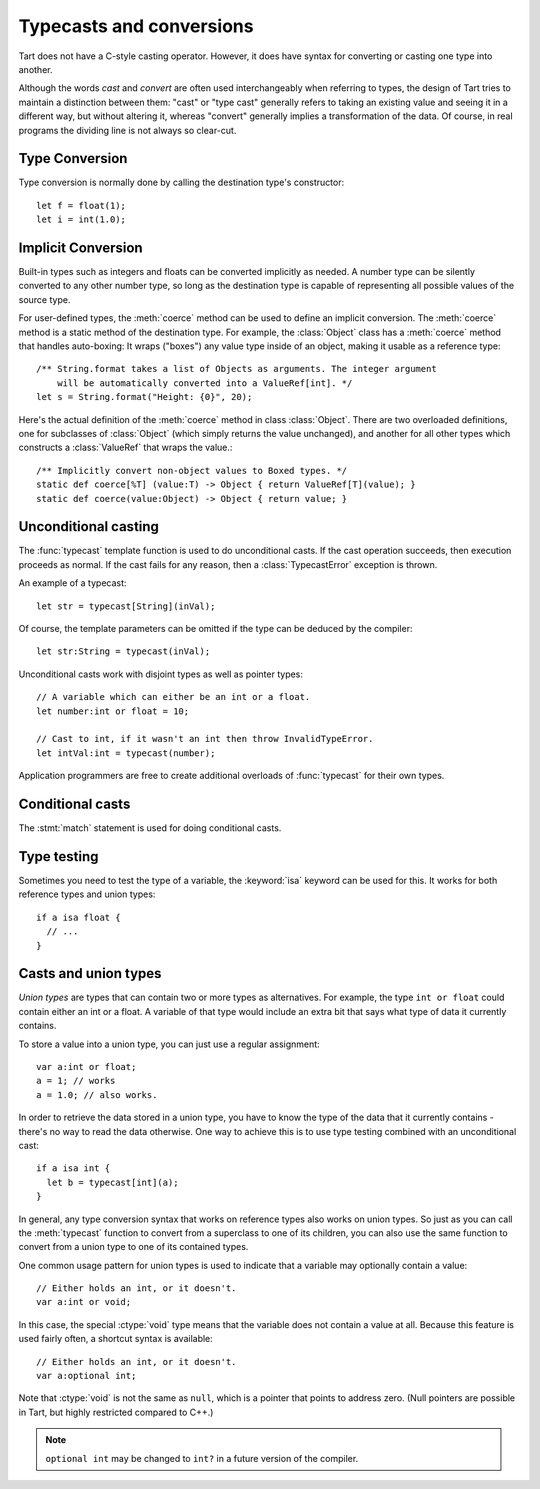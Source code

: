 .. highlight:: tart
  :linenothreshold: 30

.. index::
  single: casting vs. converting

Typecasts and conversions
=========================

Tart does not have a C-style casting operator. However, it does have syntax for converting or
casting one type into another.

Although the words *cast* and *convert* are often used interchangeably when referring
to types, the design of Tart tries to maintain a distinction between them: "cast" or "type cast"
generally refers to taking an existing value and seeing it in a different way, but without
altering it, whereas "convert" generally implies a transformation of the data. Of course, in
real programs the dividing line is not always so clear-cut.

.. index::
  pair: type; conversion

Type Conversion
---------------

Type conversion is normally done by calling the destination type's constructor::

  let f = float(1);
  let i = int(1.0);

.. index::
  triple: implicit; type; conversion

Implicit Conversion
-------------------

Built-in types such as integers and floats can be converted implicitly as needed. A number type
can be silently converted to any other number type, so long as the destination type is capable
of representing all possible values of the source type.

For user-defined types, the :meth:`coerce` method can be used to define an implicit conversion.
The :meth:`coerce` method is a static method of the destination type. For example, the
:class:`Object` class has a :meth:`coerce` method that handles auto-boxing: It wraps ("boxes")
any value type inside of an object, making it usable as a reference type::

  /** String.format takes a list of Objects as arguments. The integer argument
      will be automatically converted into a ValueRef[int]. */
  let s = String.format("Height: {0}", 20);

Here's the actual definition of the :meth:`coerce` method in class :class:`Object`. There
are two overloaded definitions, one for subclasses of :class:`Object` (which simply
returns the value unchanged), and another for all other types which constructs a
:class:`ValueRef` that wraps the value.::

  /** Implicitly convert non-object values to Boxed types. */
  static def coerce[%T] (value:T) -> Object { return ValueRef[T](value); }
  static def coerce(value:Object) -> Object { return value; }

.. index::
  triple: explicit; type; casting
  keyword: typecast
  
Unconditional casting
---------------------

.. method:: typecast

The :func:`typecast` template function is used to do unconditional casts. If the cast operation
succeeds, then execution proceeds as normal. If the cast fails for any reason, then a
:class:`TypecastError` exception is thrown.

An example of a typecast::

  let str = typecast[String](inVal);

Of course, the template parameters can be omitted if the type can be deduced by the compiler::

  let str:String = typecast(inVal);

Unconditional casts work with disjoint types as well as pointer types::

  // A variable which can either be an int or a float.
  let number:int or float = 10;
  
  // Cast to int, if it wasn't an int then throw InvalidTypeError.
  let intVal:int = typecast(number);

Application programmers are free to create additional overloads of :func:`typecast` for their own
types.

Conditional casts
-----------------

The :stmt:`match` statement is used for doing conditional casts.

.. 
  The :keyword:`as` operator represents one type of *conditional cast*,
  meaning that the conversion may silently fail if the destination variable
  is the wrong type to contain the value.
  
  There is another type of conditional cast called an *implied conditional
  cast* which is used in conjunction with the :stmt:`if` statement::
  
     var obj:Object;
     if let s:String = obj {
       // Do something with s
     }
  
  Basically what this says is that we're going to attempt to assign the
  value ``obj`` to the variable ``s``, which is of type :ctype:`String`.
  If ``obj`` is in fact a String, the cast succeeds, and the body of the
  :stmt:if statement is executed. Otherwise, if the cast fails, then
  the if-statement body is skipped. The ``s`` variable is only visible
  within the block of code that is guarded by the condition. (If the
  statement had an :stmt:`else` clause, the ``s`` variable would not
  be defined within that scope.)
  
  Conditional casts also work with :stmt:`while`, or any other type of
  statement that takes a test expression.
  
  It should be noted that the :stmt:`if` statement condition is testing
  whether or not the cast succeeded. It is *not* testing the value of
  the expression, whether it be null, or 0, or whatever.
  
  See also the :stmt:`typeswitch` statement, described in a later section.

.. index::
  pair: type; testing
  keyword: isa

Type testing
------------

Sometimes you need to test the type of a variable, the :keyword:`isa` keyword
can be used for this. It works for both reference types and union types::

  if a isa float {
    // ...
  }

.. index::
  triple: union; type; casting

Casts and union types
---------------------

*Union types* are types that can contain two or more types as alternatives.
For example, the type ``int or float`` could contain either an int or
a float. A variable of that type would include an extra bit that says
what type of data it currently contains.

To store a value into a union type, you can just use a regular assignment::

  var a:int or float;
  a = 1; // works
  a = 1.0; // also works.

In order to retrieve the data stored in a union type, you have to know
the type of the data that it currently contains - there's no way to read
the data otherwise. One way to achieve this is to use type testing combined
with an unconditional cast::

  if a isa int {
    let b = typecast[int](a);
  }
  
In general, any type conversion syntax that works on reference types
also works on union types. So just as you can call the :meth:`typecast` function
to convert from a superclass to one of its children, you can also use
the same function to convert from a union type to one of its contained
types.

One common usage pattern for union types is used to indicate that a variable
may optionally contain a value::

  // Either holds an int, or it doesn't.
  var a:int or void;

In this case, the special :ctype:`void` type means that the variable does
not contain a value at all. Because this feature is used fairly often,
a shortcut syntax is available::

  // Either holds an int, or it doesn't.
  var a:optional int;

Note that :ctype:`void` is not the same as ``null``, which is a pointer
that points to address zero. (Null pointers are possible in Tart, but
highly restricted compared to C++.)

.. note::
  ``optional int`` may be changed to ``int?`` in a future version of the compiler.

